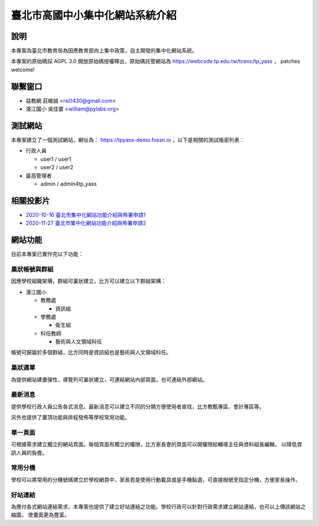 臺北市高國中小集中化網站系統介紹
================================

說明
----

本專案為臺北市教育局為因應教育部向上集中政策，自主開發的集中化網站系統。

本專案的原始碼採 AGPL 3.0 開放原始碼授權釋出，原始碼託管網站為 https://webcode.tp.edu.tw/tcenc/tp_yass ，
patches welcome!


聯繫窗口
--------

* 益教網 莊維誠 <rsi0430@gmail.com>
* 濱江國小 吳佳寰 <william@pylabs.org>


測試網站
--------

本專案建立了一個測試網站，網址為： https://tpyass-demo.fossn.io ，以下是相關的測試帳密列表：

* 行政人員

  * user1 / user1
  * user2 / user2

* 最高管理者

  * admin / admin4tp_yass


相關投影片
----------

* `2020-10-16 臺北市集中化網站功能介紹與佈署申請1 <https://docs.google.com/presentation/d/18YZlmiMYo8hlSvAEi_SQQMwZuMp0ma3O_DngXFF33m4/edit?usp=sharing>`_
* `2020-11-27 臺北市集中化網站功能介紹與佈署申請2 <https://docs.google.com/presentation/d/10PB6nMcagW4_4I8fDzSVvx9XfqyeHhbx6Kik6Uzewk8/edit?usp=sharing>`_

網站功能
--------

目前本專案已實作完以下功能：

巢狀帳號與群組
++++++++++++++

因應學校組織架構，群組可巢狀建立，比方可以建立以下群組架構：

* 濱江國小

  * 教務處

    * 資訊組

  * 學務處

    * 衛生組
  
  * 科任教師

    * 藝術與人文領域科任

帳號可歸屬於多個群組，比方同時是資訊組也是藝術與人文領域科任。

巢狀選單
++++++++

為提供網站建置彈性，導覽列可巢狀建立，可連結網站內部頁面，也可連結外部網站。


最新消息
++++++++

提供學校行政人員公告各式消息。最新消息可以建立不同的分類方便使用者查找，比方教甄專區、會計專區等。

另外也提供了置頂功能與排程發佈等學校常用功能。

單一頁面
++++++++

可根據需求建立獨立的網站頁面。每個頁面有獨立的權限，比方家長會的頁面可以開權限給輔導主任與資料組長編輯，
以降低資訊人員的負擔。

常用分機
++++++++

學校可以將常用的分機號碼建立於學校網頁中，家長若是使用行動載具或是手機點選，可直接撥號至指定分機，方便家長操作。

好站連結
++++++++

為應付各式網站連結需求，本專案也提供了建立好站連結之功能。學校行政可以針對行政需求建立網站連結，也可以上傳該網站之縮圖，
使畫面更為豐富。

